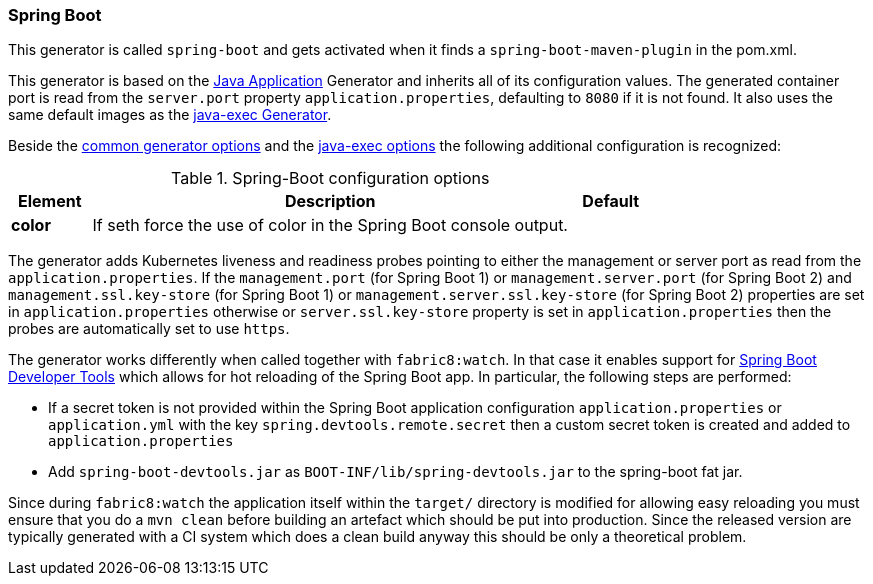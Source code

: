 [[generator-spring-boot]]
=== Spring Boot

This generator is called `spring-boot` and gets activated when it finds a `spring-boot-maven-plugin` in the pom.xml.

This generator is based on the <<generator-java-exec, Java Application>> Generator and inherits all of its configuration values. The generated container port is read from the `server.port` property `application.properties`, defaulting to `8080` if it is not found. It also uses the same default images as the <<generator-java-exec-from, java-exec Generator>>.

Beside the  <<generator-options-common, common generator options>> and the <<generator-java-exec-options, java-exec options>> the following additional configuration is recognized:

.Spring-Boot configuration options
[cols="1,6,1"]
|===
| Element | Description | Default

| *color*
| If seth force the use of color in the Spring Boot console output.
|
|===

The generator adds Kubernetes liveness and readiness probes pointing to either the management or server port as read from the `application.properties`.
If the `management.port` (for Spring Boot 1) or `management.server.port` (for Spring Boot 2) and `management.ssl.key-store` (for Spring Boot 1) or `management.server.ssl.key-store` (for Spring Boot 2) properties are set in `application.properties` otherwise or `server.ssl.key-store` property is set in `application.properties` then the probes are automatically set to use `https`.

The generator works differently when called together with `fabric8:watch`.
In that case it enables support for http://docs.spring.io/spring-boot/docs/current/reference/html/using-boot-devtools.html[Spring Boot Developer Tools] which allows for hot reloading of the Spring Boot app.
In particular, the following steps are performed:

* If a secret token is not provided within the Spring Boot application configuration `application.properties` or `application.yml` with the key `spring.devtools.remote.secret` then a custom secret token is created and added to `application.properties`
* Add `spring-boot-devtools.jar` as `BOOT-INF/lib/spring-devtools.jar` to the spring-boot fat jar.

Since during `fabric8:watch` the application itself within the `target/` directory is modified for allowing easy reloading you must ensure that you do a `mvn clean` before building an artefact which should be put into production.
Since the released version are typically generated with a CI system which does a clean build anyway this should be only a theoretical problem.
